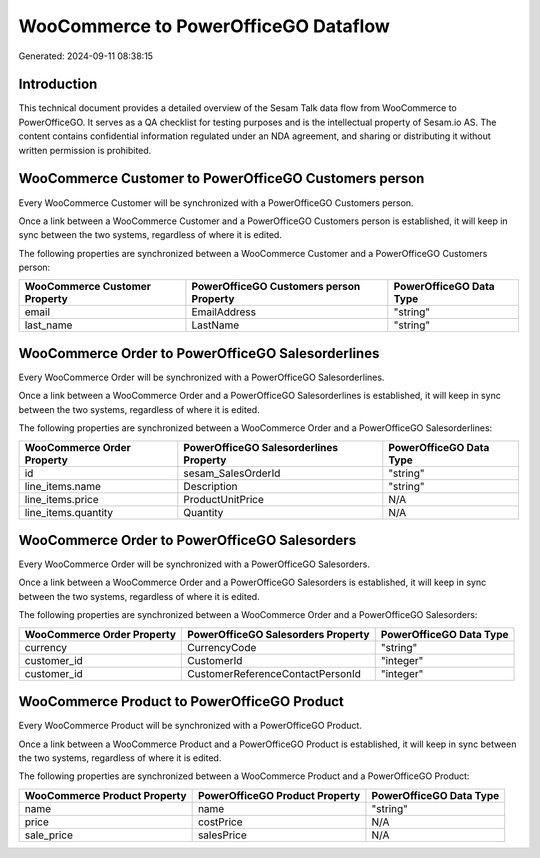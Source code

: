 =====================================
WooCommerce to PowerOfficeGO Dataflow
=====================================

Generated: 2024-09-11 08:38:15

Introduction
------------

This technical document provides a detailed overview of the Sesam Talk data flow from WooCommerce to PowerOfficeGO. It serves as a QA checklist for testing purposes and is the intellectual property of Sesam.io AS. The content contains confidential information regulated under an NDA agreement, and sharing or distributing it without written permission is prohibited.

WooCommerce Customer to PowerOfficeGO Customers person
------------------------------------------------------
Every WooCommerce Customer will be synchronized with a PowerOfficeGO Customers person.

Once a link between a WooCommerce Customer and a PowerOfficeGO Customers person is established, it will keep in sync between the two systems, regardless of where it is edited.

The following properties are synchronized between a WooCommerce Customer and a PowerOfficeGO Customers person:

.. list-table::
   :header-rows: 1

   * - WooCommerce Customer Property
     - PowerOfficeGO Customers person Property
     - PowerOfficeGO Data Type
   * - email
     - EmailAddress
     - "string"
   * - last_name
     - LastName
     - "string"


WooCommerce Order to PowerOfficeGO Salesorderlines
--------------------------------------------------
Every WooCommerce Order will be synchronized with a PowerOfficeGO Salesorderlines.

Once a link between a WooCommerce Order and a PowerOfficeGO Salesorderlines is established, it will keep in sync between the two systems, regardless of where it is edited.

The following properties are synchronized between a WooCommerce Order and a PowerOfficeGO Salesorderlines:

.. list-table::
   :header-rows: 1

   * - WooCommerce Order Property
     - PowerOfficeGO Salesorderlines Property
     - PowerOfficeGO Data Type
   * - id
     - sesam_SalesOrderId
     - "string"
   * - line_items.name
     - Description
     - "string"
   * - line_items.price
     - ProductUnitPrice
     - N/A
   * - line_items.quantity
     - Quantity
     - N/A


WooCommerce Order to PowerOfficeGO Salesorders
----------------------------------------------
Every WooCommerce Order will be synchronized with a PowerOfficeGO Salesorders.

Once a link between a WooCommerce Order and a PowerOfficeGO Salesorders is established, it will keep in sync between the two systems, regardless of where it is edited.

The following properties are synchronized between a WooCommerce Order and a PowerOfficeGO Salesorders:

.. list-table::
   :header-rows: 1

   * - WooCommerce Order Property
     - PowerOfficeGO Salesorders Property
     - PowerOfficeGO Data Type
   * - currency
     - CurrencyCode
     - "string"
   * - customer_id
     - CustomerId
     - "integer"
   * - customer_id
     - CustomerReferenceContactPersonId
     - "integer"


WooCommerce Product to PowerOfficeGO Product
--------------------------------------------
Every WooCommerce Product will be synchronized with a PowerOfficeGO Product.

Once a link between a WooCommerce Product and a PowerOfficeGO Product is established, it will keep in sync between the two systems, regardless of where it is edited.

The following properties are synchronized between a WooCommerce Product and a PowerOfficeGO Product:

.. list-table::
   :header-rows: 1

   * - WooCommerce Product Property
     - PowerOfficeGO Product Property
     - PowerOfficeGO Data Type
   * - name
     - name
     - "string"
   * - price
     - costPrice
     - N/A
   * - sale_price
     - salesPrice
     - N/A

